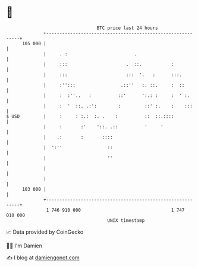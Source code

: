 * 👋

#+begin_example
                                     BTC price last 24 hours                    
                 +------------------------------------------------------------+ 
         105 000 |                                                            | 
                 |     . :                         .                          | 
                 |     :::                      .  ::.           :            | 
                 |     :::                      :::  '.   :      :::.         | 
                 |     :'':::                 .::''   :. ::.     :  ::        | 
                 |     :  :''..   :          ::'      ':.: :     :  ' :.      | 
                 |     :  '  ::. .:':        :         ::' :.    :    :::     | 
   $ USD         |     :     : :.:  :. .    :          ::  ::.::::            | 
                 |     :       :'    '::. .::          '     '                | 
                 |    .:       :       ::::                                   | 
                 |  ':''                 ::                                   | 
                 |                       ''                                   | 
                 |                                                            | 
                 |                                                            | 
         103 000 |                                                            | 
                 +------------------------------------------------------------+ 
                  1 746 910 000                                  1 747 010 000  
                                         UNIX timestamp                         
#+end_example
📈 Data provided by CoinGecko

🧑‍💻 I'm Damien

✍️ I blog at [[https://www.damiengonot.com][damiengonot.com]]
